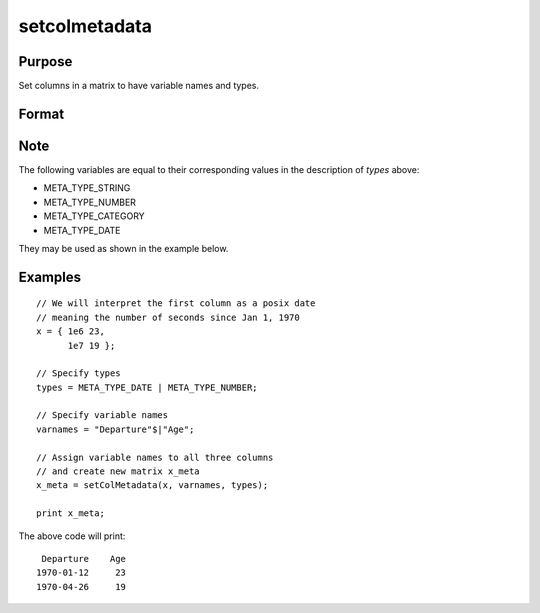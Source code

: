 
setcolmetadata
==============================================

Purpose
----------------

Set columns in a matrix to have variable names and types.

Format
----------------
.. function:: x_meta = setColMetadata(X, varnames, types)

    :param X: data.
    :type X: NxK matrix

    :param varnames: Names to apply to column in *X*.
    :type varnames: Kx1 string array

    :param types: Specifies types to be assigned to names in *varnames*. Valid options include: 0: string, 1: number, 2: categorical 3: date.
    :type types: Kx1 vector

    :return x_meta: Data with column names in *varnames* and types in *types* assigned to the columns.
    :rtype x_meta: NxK dataframe


Note
---------

The following variables are equal to their corresponding values in the description of *types* above:

* META_TYPE_STRING
* META_TYPE_NUMBER
* META_TYPE_CATEGORY
* META_TYPE_DATE

They may be used as shown in the example below.


Examples
----------------

::

  // We will interpret the first column as a posix date
  // meaning the number of seconds since Jan 1, 1970
  x = { 1e6 23,
        1e7 19 };

  // Specify types
  types = META_TYPE_DATE | META_TYPE_NUMBER;

  // Specify variable names
  varnames = "Departure"$|"Age";

  // Assign variable names to all three columns
  // and create new matrix x_meta
  x_meta = setColMetadata(x, varnames, types);

  print x_meta;


The above code will print:

::

       Departure    Age
      1970-01-12     23
      1970-04-26     19



.. seealso:: Functions :func:`dfname`, :func:`setColLabels`, :func:`dftype`, :func:`asdate`

